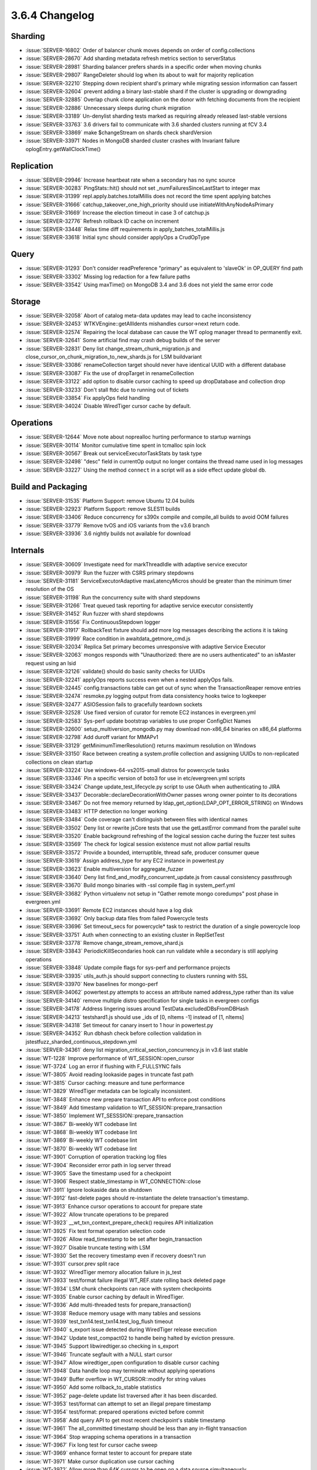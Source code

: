 .. _3.6.4-changelog:

3.6.4 Changelog
---------------

Sharding
~~~~~~~~

- :issue:`SERVER-16802` Order of balancer chunk moves depends on order of config.collections
- :issue:`SERVER-28670` Add sharding metadata refresh metrics section to serverStatus
- :issue:`SERVER-28981` Sharding balancer prefers shards in a specific order when moving chunks
- :issue:`SERVER-29807` RangeDeleter should log when its about to wait for majority replication
- :issue:`SERVER-32210` Stepping down recipient shard's primary while migrating session information can fassert
- :issue:`SERVER-32604` prevent adding a binary last-stable shard if the cluster is upgrading or downgrading
- :issue:`SERVER-32885` Overlap chunk clone application on the donor with fetching documents from the recipient
- :issue:`SERVER-32886` Unnecessary sleeps during chunk migration
- :issue:`SERVER-33189` Un-denylist sharding tests marked as requiring already released last-stable versions
- :issue:`SERVER-33763` 3.6 drivers fail to communicate with 3.6 sharded clusters running at fCV 3.4
- :issue:`SERVER-33869` make $changeStream on shards check shardVersion
- :issue:`SERVER-33971` Nodes in MongoDB sharded cluster crashes with Invariant failure oplogEntry.getWallClockTime()

Replication
~~~~~~~~~~~

- :issue:`SERVER-29946` Increase heartbeat rate when a secondary has no sync source
- :issue:`SERVER-30283` PingStats::hit() should not set _numFailuresSinceLastStart to integer max
- :issue:`SERVER-31399` repl.apply.batches.totalMillis does not record the time spent applying batches
- :issue:`SERVER-31666` catchup_takeover_one_high_priority should use initiateWithAnyNodeAsPrimary
- :issue:`SERVER-31669` Increase the election timeout in case 3 of catchup.js
- :issue:`SERVER-32776` Refresh rollback ID cache on increment
- :issue:`SERVER-33448` Relax time diff requirements in apply_batches_totalMillis.js
- :issue:`SERVER-33618` Initial sync should consider applyOps a CrudOpType

Query
~~~~~

- :issue:`SERVER-31293` Don't consider readPreference "primary" as equivalent to 'slaveOk' in OP_QUERY find path
- :issue:`SERVER-33302` Missing log redaction for a few failure paths
- :issue:`SERVER-33542` Using maxTime() on MongoDB 3.4 and 3.6 does not yield the same error code

Storage
~~~~~~~

- :issue:`SERVER-32058` Abort of catalog meta-data updates may lead to cache inconsistency
- :issue:`SERVER-32453` WTKVEngine::getAllIdents mishandles cursor->next return code.
- :issue:`SERVER-32574` Repairing the local database can cause the WT oplog manager thread to permanently exit.
- :issue:`SERVER-32641` Some artificial find may crash debug builds of the server
- :issue:`SERVER-32831` Deny list change_stream_chunk_migration.js and close_cursor_on_chunk_migration_to_new_shards.js for LSM buildvariant
- :issue:`SERVER-33086` renameCollection target should never have identical UUID with a different database
- :issue:`SERVER-33087` Fix the use of dropTarget in renameCollection
- :issue:`SERVER-33122` add option to disable cursor caching to speed up dropDatabase and collection drop
- :issue:`SERVER-33233` Don't stall ftdc due to running out of tickets
- :issue:`SERVER-33854` Fix applyOps field handling
- :issue:`SERVER-34024` Disable WiredTiger cursor cache by default.

Operations
~~~~~~~~~~

- :issue:`SERVER-12644` Move note about noprealloc hurting performance to startup warnings
- :issue:`SERVER-30114` Monitor cumulative time spent in tcmalloc spin lock
- :issue:`SERVER-30567` Break out serviceExecutorTaskStats by task type
- :issue:`SERVER-32498` "desc" field in currentOp output no longer contains the thread name used in log messages
- :issue:`SERVER-33227` Using the method ``connect`` in a script will as a side effect update global ``db``.

Build and Packaging
~~~~~~~~~~~~~~~~~~~

- :issue:`SERVER-31535` Platform Support: remove Ubuntu 12.04 builds
- :issue:`SERVER-32923` Platform Support: remove SLES11 builds
- :issue:`SERVER-33406` Reduce concurrency for s390x compile and compile_all builds to avoid OOM failures
- :issue:`SERVER-33779` Remove tvOS and iOS variants from the v3.6 branch 
- :issue:`SERVER-33936` 3.6 nightly builds not available for download

Internals
~~~~~~~~~

- :issue:`SERVER-30609` Investigate need for markThreadIdle with adaptive service executor
- :issue:`SERVER-30979` Run the fuzzer with CSRS primary stepdowns
- :issue:`SERVER-31181` ServiceExecutorAdaptive maxLatencyMicros should be greater than the minimum timer resolution of the OS
- :issue:`SERVER-31198` Run the concurrency suite with shard stepdowns
- :issue:`SERVER-31266` Treat queued task reporting for adaptive service executor consistently
- :issue:`SERVER-31452` Run fuzzer with shard stepdowns
- :issue:`SERVER-31556` Fix ContinuousStepdown logger
- :issue:`SERVER-31917` RollbackTest fixture should add more log messages describing the actions it is taking 
- :issue:`SERVER-31999` Race condition in awaitdata_getmore_cmd.js
- :issue:`SERVER-32034` Replica Set primary becomes unresponsive with adaptive Service Executor
- :issue:`SERVER-32063` mongos responds with "Unauthorized: there are no users authenticated" to an isMaster request using an lsid
- :issue:`SERVER-32126` validate() should do basic sanity checks for UUIDs
- :issue:`SERVER-32241` applyOps reports success even when a nested applyOps fails.
- :issue:`SERVER-32445` config.transactions table can get out of sync when the TransactionReaper remove entries
- :issue:`SERVER-32474` resmoke.py logging output from data consistency hooks twice to logkeeper
- :issue:`SERVER-32477` ASIOSession fails to gracefully teardown sockets
- :issue:`SERVER-32528` Use fixed version of curator for remote EC2 instances in evergreen.yml
- :issue:`SERVER-32583` Sys-perf update bootstrap variables to use proper ConfigDict Names
- :issue:`SERVER-32600` setup_multiversion_mongodb.py may download non-x86_64 binaries on x86_64 platforms
- :issue:`SERVER-32798` Add duroff variant for MMAPv1
- :issue:`SERVER-33129` getMinimumTimerResolution() returns maximum resolution on Windows
- :issue:`SERVER-33150` Race between creating a system.profile collection and assigning UUIDs to non-replicated collections on clean startup
- :issue:`SERVER-33224` Use windows-64-vs2015-small distros for powercycle tasks
- :issue:`SERVER-33346` Pin a specific version of boto3 for use in etc/evergreen.yml scripts
- :issue:`SERVER-33424` Change update_test_lifecycle.py script to use OAuth when authenticating to JIRA
- :issue:`SERVER-33437` Decorable::declareDecorationWithOwner passes wrong owner pointer to its decorations
- :issue:`SERVER-33467` Do not free memory returned by ldap_get_option(LDAP_OPT_ERROR_STRING) on Windows
- :issue:`SERVER-33483` HTTP detection no longer working
- :issue:`SERVER-33484` Code coverage can't distinguish between files with identical names
- :issue:`SERVER-33502` Deny list or rewrite jsCore tests that use the getLastError command from the parallel suite
- :issue:`SERVER-33520` Enable background refreshing of the logical session cache during the fuzzer test suites
- :issue:`SERVER-33569` The check for logical session existence must not allow partial results
- :issue:`SERVER-33572` Provide a bounded, interruptible, thread safe, producer consumer queue
- :issue:`SERVER-33619` Assign address_type for any EC2 instance in powertest.py
- :issue:`SERVER-33623` Enable multiversion for aggregate_fuzzer
- :issue:`SERVER-33640` Deny list find_and_modify_concurrent_update.js from causal consistency passthrough
- :issue:`SERVER-33670` Build mongo binaries with -ssl compile flag in system_perf.yml
- :issue:`SERVER-33682` Python virtualenv not setup in "Gather remote mongo coredumps" post phase in evergreen.yml
- :issue:`SERVER-33691` Remote EC2 instances should have a log disk
- :issue:`SERVER-33692` Only backup data files from failed Powercycle tests
- :issue:`SERVER-33696` Set timeout_secs for powercycle* task to restrict the duration of a single powercycle loop
- :issue:`SERVER-33751` Auth when connecting to an existing cluster in ReplSetTest
- :issue:`SERVER-33778` Remove change_stream_remove_shard.js
- :issue:`SERVER-33843` PeriodicKillSecondaries hook can run validate while a secondary is still applying operations
- :issue:`SERVER-33848` Update compile flags for sys-perf and performance projects
- :issue:`SERVER-33935` utils_auth.js should support connecting to clusters running with SSL
- :issue:`SERVER-33970` New baselines for mongo-perf
- :issue:`SERVER-34062` powertest.py attempts to access an attribute named address_type rather than its value
- :issue:`SERVER-34140` remove multiple distro specification for single tasks in evergreen configs
- :issue:`SERVER-34178` Address lingering issues around TestData.excludedDBsFromDBHash
- :issue:`SERVER-34213` testshard1.js should use _ids of [0, nItems -1] instead of [1, nItems]
- :issue:`SERVER-34318` Set timeout for canary insert to 1 hour in powertest.py
- :issue:`SERVER-34352` Run dbhash check before collection validation in jstestfuzz_sharded_continuous_stepdown.yml
- :issue:`SERVER-34361` deny list migration_critical_section_concurrency.js in v3.6 last stable
- :issue:`WT-1228` Improve performance of WT_SESSION::open_cursor
- :issue:`WT-3724` Log an error if flushing with F_FULLSYNC fails
- :issue:`WT-3805` Avoid reading lookaside pages in truncate fast path
- :issue:`WT-3815` Cursor caching: measure and tune performance
- :issue:`WT-3829` WiredTiger metadata can be logically inconsistent.
- :issue:`WT-3848` Enhance new prepare transaction API to enforce post conditions
- :issue:`WT-3849` Add timestamp validation to WT_SESSION::prepare_transaction
- :issue:`WT-3850` Implement WT_SESSSION::prepare_transaction
- :issue:`WT-3867` Bi-weekly WT codebase lint
- :issue:`WT-3868` Bi-weekly WT codebase lint
- :issue:`WT-3869` Bi-weekly WT codebase lint
- :issue:`WT-3870` Bi-weekly WT codebase lint
- :issue:`WT-3901` Corruption of operation tracking log files
- :issue:`WT-3904` Reconsider error path in log server thread
- :issue:`WT-3905` Save the timestamp used for a checkpoint
- :issue:`WT-3906` Respect stable_timestamp in WT_CONNECTION::close
- :issue:`WT-3911` Ignore lookaside data on shutdown
- :issue:`WT-3912` fast-delete pages should re-instantiate the delete transaction's timestamp.
- :issue:`WT-3913` Enhance cursor operations to account for prepare state
- :issue:`WT-3922` Allow truncate operations to be prepared
- :issue:`WT-3923` __wt_txn_context_prepare_check() requires API initialization
- :issue:`WT-3925` Fix test format operation selection code
- :issue:`WT-3926` Allow read_timestamp to be set after begin_transaction
- :issue:`WT-3927` Disable truncate testing with LSM
- :issue:`WT-3930` Set the recovery timestamp even if recovery doesn't run
- :issue:`WT-3931` cursor.prev split race
- :issue:`WT-3932` WiredTiger memory allocation failure in js_test
- :issue:`WT-3933` test/format failure illegal WT_REF.state rolling back deleted page
- :issue:`WT-3934` LSM chunk checkpoints can race with system checkpoints
- :issue:`WT-3935` Enable cursor caching by default in WiredTiger.
- :issue:`WT-3936` Add multi-threaded tests for prepare_transaction()
- :issue:`WT-3938` Reduce memory usage with many tables and sessions
- :issue:`WT-3939` test_txn14.test_txn14.test_log_flush timeout
- :issue:`WT-3940` s_export issue detected during WiredTiger release execution 
- :issue:`WT-3942` Update test_compact02 to handle being halted by eviction pressure.
- :issue:`WT-3945` Support libwiredtiger.so checking in s_export
- :issue:`WT-3946` Truncate segfault with a NULL start cursor
- :issue:`WT-3947` Allow wiredtiger_open configuration to disable cursor caching
- :issue:`WT-3948` Data handle loop may terminate without applying operations
- :issue:`WT-3949` Buffer overflow in WT_CURSOR::modify for string values
- :issue:`WT-3950` Add some rollback_to_stable statistics
- :issue:`WT-3952` page-delete update list traversed after it has been discarded.
- :issue:`WT-3953` test/format can attempt to set an illegal prepare timestamp
- :issue:`WT-3954` test/format: prepared operations evicted before commit
- :issue:`WT-3958` Add query API to get most recent checkpoint's stable timestamp
- :issue:`WT-3961` The all_committed timestamp should be less than any in-flight transaction
- :issue:`WT-3964` Stop wrapping schema operations in a transaction
- :issue:`WT-3967` Fix long test for cursor cache sweep
- :issue:`WT-3969` enhance format tester to account for prepare state
- :issue:`WT-3971` Make cursor duplication use cursor caching
- :issue:`WT-3972` Allow more than 64K cursors to be open on a data source simultaneously
- :issue:`WT-3973` Allow alter to modify app_metadata
- :issue:`WT-3975` arg format mismatch after rwlock changes
- :issue:`WT-3977` Print out actual checkpoint stable timestamp in timestamp_abort
- :issue:`WT-3979` Fix warnings generated with newer Doxygen releases
- :issue:`WT-3980` failure returning a modified update without a backing "real" update
- :issue:`WT-3981` Make snapshot consistent with read_timestamp
- :issue:`WT-3982` Fix transaction visibility bugs related to lookaside usage.
- :issue:`WT-3984` Fix race conditions around prepare state transitions
- :issue:`WT-3985` Pre-allocated log files accumulate on Windows
- :issue:`WT-3987` Avoid reading lookaside pages in truncate fast path
- :issue:`WT-3990` Fix Coverity warnings mostly in test programs
- :issue:`WT-3996` Test truncate with timestamps and lookaside
- :issue:`WT-3997` The cursor walk code can spin without sleeping on restart/split.
- :issue:`WT-4002` Allow duplicates in api_data.py
- :issue:`WT-4005` AddressSanitizer in __wt_timestamp_iszero().
- :issue:`WT-4007` eviction instantiates pages from dead trees.
- :issue:`WT-4008` Add ARM NEON support for row search operations
- :issue:`WT-4011` Checkpoint should not read truncated pages
- :issue:`WT-4022` Avoid WT_RESTART error return during eviction walk
- :issue:`WT-4025` Allow debug dumping of internal pages
